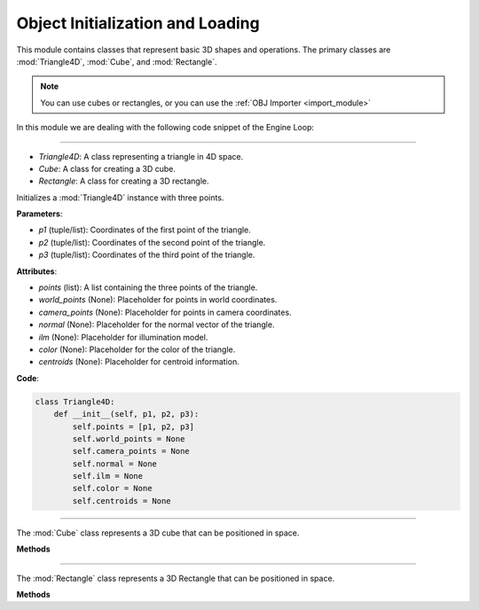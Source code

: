 .. _shape_module:

Object Initialization and Loading
==================================

This module contains classes that represent basic 3D shapes and operations. The primary classes are :mod:`Triangle4D`, :mod:`Cube`, and :mod:`Rectangle`. 

.. note::
    You can use cubes or rectangles, or you can use the :ref:`OBJ Importer <import_module>`

In this module we are dealing with the following code snippet of the Engine Loop:

    .. code-block:: python
        :caption: :mod:`main` method
        :linenos:

        def main(self):

            ...

            cube = Cube(size=1, pos_x=0, pos_y=0, pos_z=0)
            self.mesh_list.extend(cube.mesh)

            ...

-----------------------------------------------------------------------------------------------------------------------------

- `Triangle4D`: A class representing a triangle in 4D space.

- `Cube`: A class for creating a 3D cube.

- `Rectangle`: A class for creating a 3D rectangle.

.. class:: Triangle4D()

   Initializes a :mod:`Triangle4D` instance with three points.

   **Parameters**:

   - `p1` (tuple/list): Coordinates of the first point of the triangle.
   - `p2` (tuple/list): Coordinates of the second point of the triangle.
   - `p3` (tuple/list): Coordinates of the third point of the triangle.

   **Attributes**:

   - `points` (list): A list containing the three points of the triangle.
   - `world_points` (None): Placeholder for points in world coordinates.
   - `camera_points` (None): Placeholder for points in camera coordinates.
   - `normal` (None): Placeholder for the normal vector of the triangle.
   - `ilm` (None): Placeholder for illumination model.
   - `color` (None): Placeholder for the color of the triangle.
   - `centroids` (None): Placeholder for centroid information.

   **Code**:

   .. code-block:: python

     class Triangle4D:
         def __init__(self, p1, p2, p3):
             self.points = [p1, p2, p3]
             self.world_points = None
             self.camera_points = None
             self.normal = None
             self.ilm = None
             self.color = None
             self.centroids = None



-----------------------------------------------------------------------------------------------------------------------------

.. class:: Cube()

   The :mod:`Cube` class represents a 3D cube that can be positioned in space.

   **Methods**

   .. method:: create_point(x: float, y: float, z: float) -> np.array:

      A static method to create a 4D point from 3D coordinates.

      **Parameters**:

      - `x` (float): X-coordinate of the point.
      - `y` (float): Y-coordinate of the point.
      - `z` (float): Z-coordinate of the point.

      **Returns**: A 4D point as a NumPy array.

      **Code**:

      .. code-block:: python

         @staticmethod  
         def create_point(x: float, y: float, z: float) -> np.array:
             return np.array([
                 [x],
                 [y],
                 [z],
                 [1]
             ])

   .. method:: __init__(self, size: float, pos_x: float, pos_y: float, pos_z: float):

      The constructor initializes the cube with a given size and position.

      **Parameters**:

      - `size` (float): The size of the cube.
      - `pos_x` (float): X-coordinate of the cube's position.
      - `pos_y` (float): Y-coordinate of the cube's position.
      - `pos_z` (float): Z-coordinate of the cube's position.

      **Code**:

      .. code-block:: python

         def __init__(self, size: float, pos_x: float, pos_y: float, pos_z: float):
             self.generate_vertices(size)
             self.set_position(pos_x, pos_y, pos_z)

   .. method:: generate_vertices(self, size: float):

      Generates the vertices of the rectangle based on its size. After that, the mesh of the object is generated using the :mod:`Triangle4D` class, with each face consisting of 2 triangles.

      **Parameters**:

      - `size` (float): The size of the cube.

      **Code**:

      .. code-block:: python

        def generate_vertices(self, size: float):
            self.Cube_cubeP0 = self.create_point(-size, size, -size)
            self.Cube_cubeP1 = self.create_point(-size, -size, -size)
            self.Cube_cubeP2 = self.create_point(size, -size, -size)
            self.Cube_cubeP3 = self.create_point(size, size, -size)
            self.Cube_cubeP4 = self.create_point(-size, size, size)
            self.Cube_cubeP5 = self.create_point(-size, -size, size)
            self.Cube_cubeP6 = self.create_point(size, -size, size)
            self.Cube_cubeP7 = self.create_point(size, size, size)

            self.cube_points = [
                self.Cube_cubeP0, self.Cube_cubeP1,
                self.Cube_cubeP2, self.Cube_cubeP3,
                self.Cube_cubeP4, self.Cube_cubeP5,
                self.Cube_cubeP6, self.Cube_cubeP7
            ]

            triangle_top_1 = Triangle4D(self.Cube_cubeP4, self.Cube_cubeP5, self.Cube_cubeP6)
            triangle_top_2 = Triangle4D(self.Cube_cubeP4, self.Cube_cubeP6, self.Cube_cubeP7)

            triangle_bottom_1 = Triangle4D(self.Cube_cubeP1, self.Cube_cubeP0, self.Cube_cubeP2)
            triangle_bottom_2 = Triangle4D(self.Cube_cubeP2, self.Cube_cubeP0, self.Cube_cubeP3)

            triangle_left_1 = Triangle4D(self.Cube_cubeP3, self.Cube_cubeP0, self.Cube_cubeP7)
            triangle_left_2 = Triangle4D(self.Cube_cubeP7, self.Cube_cubeP0, self.Cube_cubeP4)

            triangle_right_1 = Triangle4D(self.Cube_cubeP5, self.Cube_cubeP1, self.Cube_cubeP6)
            triangle_right_2 = Triangle4D(self.Cube_cubeP6, self.Cube_cubeP1, self.Cube_cubeP2)

            triangle_front_1 = Triangle4D(self.Cube_cubeP4, self.Cube_cubeP0, self.Cube_cubeP5)
            triangle_front_2 = Triangle4D(self.Cube_cubeP5, self.Cube_cubeP0, self.Cube_cubeP1)

            triangle_back_1 = Triangle4D(self.Cube_cubeP2, self.Cube_cubeP3, self.Cube_cubeP6)
            triangle_back_2 = Triangle4D(self.Cube_cubeP6, self.Cube_cubeP3, self.Cube_cubeP7)

            self.mesh = [
                triangle_top_1, triangle_top_2,
                triangle_bottom_1, triangle_bottom_2,
                triangle_left_1, triangle_left_2,
                triangle_right_1, triangle_right_2,
                triangle_front_1, triangle_front_2,
                triangle_back_1, triangle_back_2
            ]

   .. method:: set_position(self, pos_x: float, pos_y: float, pos_z: float):

      Sets the position of the cube in 3D space.

      **Parameters**:

      - `pos_x` (float): The new X-coordinate.
      - `pos_y` (float): The new Y-coordinate.
      - `pos_z` (float): The new Z-coordinate.

      **Code**:

      .. code-block:: python

             def set_position(self, pos_x, pos_y, pos_z):
              translation_matrix = np.array([
                  [1, 0, 0, pos_x],
                  [0, 1, 0, pos_y],
                  [0, 0, 1, pos_z],
                  [0, 0, 0, 1]
              ])

              for pos, point in enumerate(self.cube_points):
                  translated_vec = translation_matrix @ point
                  self.cube_points[pos] = translated_vec

              for triangle in self.mesh:
                  triangle.points = [translation_matrix @ vertex for vertex in triangle.points]



-----------------------------------------------------------------------------------------------------------------------------

.. class:: Rectangle()

   The :mod:`Rectangle` class represents a 3D Rectangle that can be positioned in space.

   **Methods**

   .. method:: create_point(x: float, y: float, z: float) -> np.array:

      A static method to create a 4D point from 3D coordinates.

      **Parameters**:

      - `x` (float): X-coordinate of the point.
      - `y` (float): Y-coordinate of the point.
      - `z` (float): Z-coordinate of the point.

      **Returns**: A 4D point as a NumPy array.

      **Code**:

      .. code-block:: python

         @staticmethod  
         def create_point(x: float, y: float, z: float) -> np.array:
             return np.array([
                 [x],
                 [y],
                 [z],
                 [1]
             ])

   .. method:: __init__(self, size: float, pos_x: float, pos_y: float, pos_z: float):

      The constructor initializes the Rectangle with a given size and position.

      **Parameters**:

      - `size_x` (float): The x-size of the Rectangle.
      - `size.y` (float): The y-size of the Rectangle.
      - `size_z` (float): The z-size of the Rectangle.
      - `pos_x` (float): X-coordinate of the Rectangle's position.
      - `pos_y` (float): Y-coordinate of the Rectangle's position.
      - `pos_z` (float): Z-coordinate of the Rectangle's position.

      **Code**:

      .. code-block:: python

         def __init__(self, size_x, size_y, size_z, pos_x, pos_y, pos_z):
            self.generate_vertices(size_x, size_y, size_z)
            self.set_position(pos_x, pos_y, pos_z)

   .. method:: generate_vertices(self, size: float):

      Generates the vertices of the Rectangle based on its size. After that, the mesh of the object is generated using the :mod:`Triangle4D` class, with each face consisting of 2 triangles.

      **Parameters**:

      - `size` (float): The size of the Rectangle.

      **Code**:

      .. code-block:: python

        def generate_vertices(self, size_x, size_y, size_z):
            self.Cube_cubeP0 = self.create_point(-size_x, size_y, -size_z)
            self.Cube_cubeP1 = self.create_point(-size_x, -size_y, -size_z)
            self.Cube_cubeP2 = self.create_point(size_x, -size_y, -size_z)
            self.Cube_cubeP3 = self.create_point(size_x, size_y, -size_z)
            self.Cube_cubeP4 = self.create_point(-size_x, size_y, size_z)
            self.Cube_cubeP5 = self.create_point(-size_x, -size_y, size_z)
            self.Cube_cubeP6 = self.create_point(size_x, -size_y, size_z)
            self.Cube_cubeP7 = self.create_point(size_x, size_y, size_z)

            self.cube_points = [
                self.Cube_cubeP0, self.Cube_cubeP1,
                self.Cube_cubeP2, self.Cube_cubeP3,
                self.Cube_cubeP4, self.Cube_cubeP5,
                self.Cube_cubeP6, self.Cube_cubeP7
            ]

            triangle_top_1 = Triangle4D(self.Cube_cubeP4, self.Cube_cubeP5, self.Cube_cubeP6)
            triangle_top_2 = Triangle4D(self.Cube_cubeP4, self.Cube_cubeP6, self.Cube_cubeP7)

            triangle_bottom_1 = Triangle4D(self.Cube_cubeP1, self.Cube_cubeP0, self.Cube_cubeP2)
            triangle_bottom_2 = Triangle4D(self.Cube_cubeP2, self.Cube_cubeP0, self.Cube_cubeP3)

            triangle_left_1 = Triangle4D(self.Cube_cubeP3, self.Cube_cubeP0, self.Cube_cubeP7)
            triangle_left_2 = Triangle4D(self.Cube_cubeP7, self.Cube_cubeP0, self.Cube_cubeP4)

            triangle_right_1 = Triangle4D(self.Cube_cubeP5, self.Cube_cubeP1, self.Cube_cubeP6)
            triangle_right_2 = Triangle4D(self.Cube_cubeP6, self.Cube_cubeP1, self.Cube_cubeP2)

            triangle_front_1 = Triangle4D(self.Cube_cubeP4, self.Cube_cubeP0, self.Cube_cubeP5)
            triangle_front_2 = Triangle4D(self.Cube_cubeP5, self.Cube_cubeP0, self.Cube_cubeP1)

            triangle_back_1 = Triangle4D(self.Cube_cubeP2, self.Cube_cubeP3, self.Cube_cubeP6)
            triangle_back_2 = Triangle4D(self.Cube_cubeP6, self.Cube_cubeP3, self.Cube_cubeP7)

            self.mesh = [
                triangle_top_1, triangle_top_2,
                triangle_bottom_1, triangle_bottom_2,
                triangle_left_1, triangle_left_2,
                triangle_right_1, triangle_right_2,
                triangle_front_1, triangle_front_2,
                triangle_back_1, triangle_back_2
            ]

   .. method:: set_position(self, pos_x: float, pos_y: float, pos_z: float):

      Sets the position of the Rectangle in 3D space.

      **Parameters**:

      - `pos_x` (float): The new X-coordinate.
      - `pos_y` (float): The new Y-coordinate.
      - `pos_z` (float): The new Z-coordinate.

      **Code**:

      .. code-block:: python

             def set_position(self, pos_x, pos_y, pos_z):
              translation_matrix = np.array([
                  [1, 0, 0, pos_x],
                  [0, 1, 0, pos_y],
                  [0, 0, 1, pos_z],
                  [0, 0, 0, 1]
              ])

              for pos, point in enumerate(self.cube_points):
                  translated_vec = translation_matrix @ point
                  self.cube_points[pos] = translated_vec

              for triangle in self.mesh:
                  triangle.points = [translation_matrix @ vertex for vertex in triangle.points]